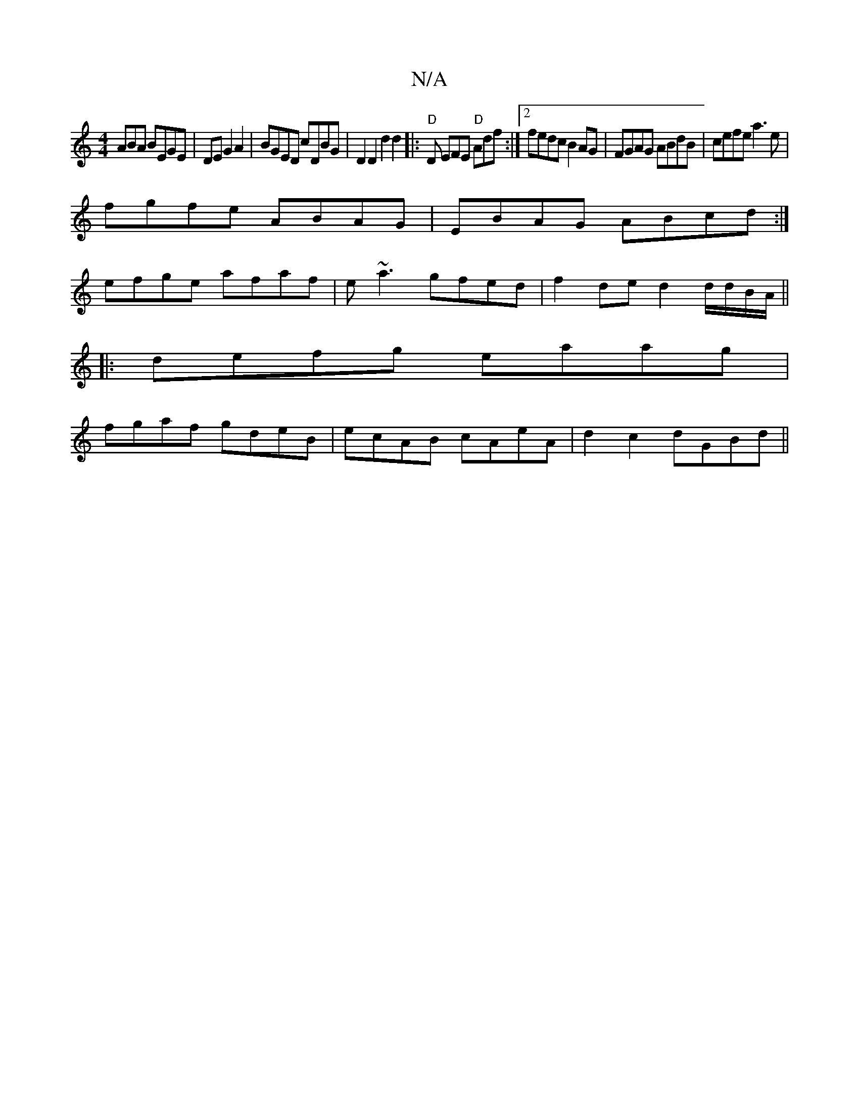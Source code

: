 X:1
T:N/A
M:4/4
R:N/A
K:Cmajor
ABA BEGE|DEG2A2|BGED cDBG|D2D2 d2 d2|:"D"D EFE "D"Adf:|2 fedc B2AG|FGAG ABdB|cefe a3e|
fgfe ABAG|EBAG ABcd:|
efge afaf | e~a3 gfed | f2 de d2 d/d/B/A/||
|:defg eaag|
fgaf gdeB|ecAB cAeA|d2 c2 dGBd||

